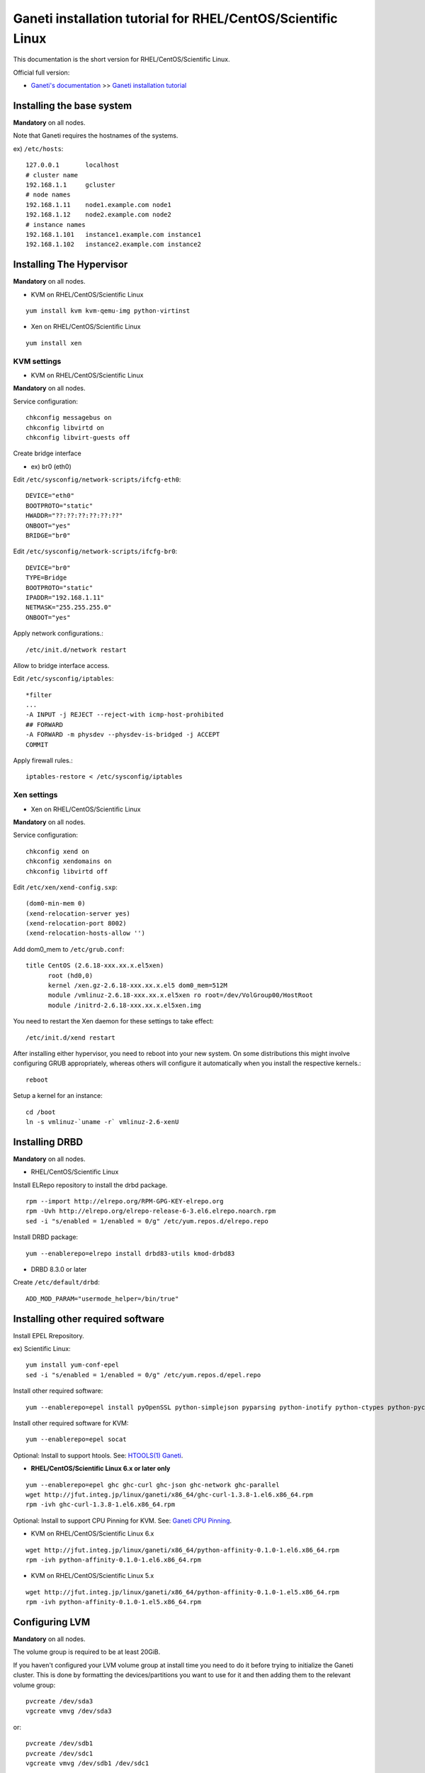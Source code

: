 Ganeti installation tutorial for RHEL/CentOS/Scientific Linux
=============================================================

This documentation is the short version for RHEL/CentOS/Scientific Linux.

Official full version:

* `Ganeti's documentation <http://docs.ganeti.org/ganeti/current/html/>`_ >> `Ganeti installation tutorial <http://docs.ganeti.org/ganeti/current/html/install.html>`_


Installing the base system
++++++++++++++++++++++++++

**Mandatory** on all nodes.

Note that Ganeti requires the hostnames of the systems.

ex) ``/etc/hosts``::

  127.0.0.1       localhost
  # cluster name
  192.168.1.1     gcluster
  # node names
  192.168.1.11    node1.example.com node1
  192.168.1.12    node2.example.com node2
  # instance names
  192.168.1.101   instance1.example.com instance1
  192.168.1.102   instance2.example.com instance2

Installing The Hypervisor
+++++++++++++++++++++++++

**Mandatory** on all nodes.

- KVM on RHEL/CentOS/Scientific Linux

::

  yum install kvm kvm-qemu-img python-virtinst

- Xen on RHEL/CentOS/Scientific Linux

::

  yum install xen

KVM settings
~~~~~~~~~~~~

- KVM on RHEL/CentOS/Scientific Linux

**Mandatory** on all nodes.

Service configuration::

  chkconfig messagebus on
  chkconfig libvirtd on
  chkconfig libvirt-guests off

Create bridge interface

- ex) br0 (eth0)

Edit ``/etc/sysconfig/network-scripts/ifcfg-eth0``::

  DEVICE="eth0"
  BOOTPROTO="static"
  HWADDR="??:??:??:??:??:??"
  ONBOOT="yes"
  BRIDGE="br0"

Edit ``/etc/sysconfig/network-scripts/ifcfg-br0``::

  DEVICE="br0"
  TYPE=Bridge
  BOOTPROTO="static"
  IPADDR="192.168.1.11"
  NETMASK="255.255.255.0"
  ONBOOT="yes"

Apply network configurations.::

   /etc/init.d/network restart

Allow to bridge interface access.

Edit ``/etc/sysconfig/iptables``::

  *filter
  ...
  -A INPUT -j REJECT --reject-with icmp-host-prohibited
  ## FORWARD
  -A FORWARD -m physdev --physdev-is-bridged -j ACCEPT
  COMMIT

Apply firewall rules.::

  iptables-restore < /etc/sysconfig/iptables

Xen settings
~~~~~~~~~~~~

- Xen on RHEL/CentOS/Scientific Linux

**Mandatory** on all nodes.

Service configuration::

  chkconfig xend on
  chkconfig xendomains on
  chkconfig libvirtd off

Edit ``/etc/xen/xend-config.sxp``::

  (dom0-min-mem 0)
  (xend-relocation-server yes)
  (xend-relocation-port 8002)
  (xend-relocation-hosts-allow '')

Add dom0_mem to ``/etc/grub.conf``::

  title CentOS (2.6.18-xxx.xx.x.el5xen)
        root (hd0,0)
        kernel /xen.gz-2.6.18-xxx.xx.x.el5 dom0_mem=512M
        module /vmlinuz-2.6.18-xxx.xx.x.el5xen ro root=/dev/VolGroup00/HostRoot
        module /initrd-2.6.18-xxx.xx.x.el5xen.img

You need to restart the Xen daemon for these settings to take effect::

  /etc/init.d/xend restart

After installing either hypervisor, you need to reboot into your new 
system. On some distributions this might involve configuring GRUB 
appropriately, whereas others will configure it automatically when you 
install the respective kernels.::

  reboot

Setup a kernel for an instance::

  cd /boot
  ln -s vmlinuz-`uname -r` vmlinuz-2.6-xenU

Installing DRBD
+++++++++++++++

**Mandatory** on all nodes.

- RHEL/CentOS/Scientific Linux

Install ELRepo repository to install the drbd package.

::

  rpm --import http://elrepo.org/RPM-GPG-KEY-elrepo.org
  rpm -Uvh http://elrepo.org/elrepo-release-6-3.el6.elrepo.noarch.rpm
  sed -i "s/enabled = 1/enabled = 0/g" /etc/yum.repos.d/elrepo.repo

Install DRBD package::

  yum --enablerepo=elrepo install drbd83-utils kmod-drbd83

- DRBD 8.3.0 or later

Create ``/etc/default/drbd``::

  ADD_MOD_PARAM="usermode_helper=/bin/true"

Installing other required software
++++++++++++++++++++++++++++++++++

Install EPEL Rrepository.

ex) Scientific Linux::

  yum install yum-conf-epel
  sed -i "s/enabled = 1/enabled = 0/g" /etc/yum.repos.d/epel.repo

Install other required software::

 yum --enablerepo=epel install pyOpenSSL python-simplejson pyparsing python-inotify python-ctypes python-pycurl python-paramiko debootstrap

Install other required software for KVM::

  yum --enablerepo=epel socat

Optional: Install to support htools. See: `HTOOLS(1) Ganeti <http://docs.ganeti.org/ganeti/2.6/man/htools.html>`_.

- **RHEL/CentOS/Scientific Linux 6.x or later only**

::

  yum --enablerepo=epel ghc ghc-curl ghc-json ghc-network ghc-parallel
  wget http://jfut.integ.jp/linux/ganeti/x86_64/ghc-curl-1.3.8-1.el6.x86_64.rpm
  rpm -ivh ghc-curl-1.3.8-1.el6.x86_64.rpm

Optional: Install to support CPU Pinning for KVM. See: `Ganeti CPU Pinning <http://docs.ganeti.org/ganeti/2.6/html/design-cpu-pinning.html>`_.

- KVM on RHEL/CentOS/Scientific Linux 6.x

::

  wget http://jfut.integ.jp/linux/ganeti/x86_64/python-affinity-0.1.0-1.el6.x86_64.rpm
  rpm -ivh python-affinity-0.1.0-1.el6.x86_64.rpm

- KVM on RHEL/CentOS/Scientific Linux 5.x

::

  wget http://jfut.integ.jp/linux/ganeti/x86_64/python-affinity-0.1.0-1.el5.x86_64.rpm
  rpm -ivh python-affinity-0.1.0-1.el5.x86_64.rpm

Configuring LVM
+++++++++++++++

**Mandatory** on all nodes.

The volume group is required to be at least 20GiB.

If you haven't configured your LVM volume group at install time you
need to do it before trying to initialize the Ganeti cluster. This is
done by formatting the devices/partitions you want to use for it and
then adding them to the relevant volume group::

  pvcreate /dev/sda3
  vgcreate vmvg /dev/sda3

or::

  pvcreate /dev/sdb1
  pvcreate /dev/sdc1
  vgcreate vmvg /dev/sdb1 /dev/sdc1

If you want to add a device later you can do so with the *vgextend*
command::

  pvcreate /dev/sdd1
  vgextend vmvg /dev/sdd1

Optional: it is recommended to configure LVM not to scan the DRBD
devices for physical volumes. This can be accomplished by editing
``/etc/lvm/lvm.conf`` and adding the
``/dev/drbd[0-9]+`` regular expression to the
``filter`` variable, like this::

  filter = ["r|/dev/cdrom|", "r|/dev/drbd[0-9]+|" ]

Installing Ganeti
+++++++++++++++++

**Mandatory** on all nodes.

- RHEL/CentOS/Scientific Linux 6.x

::

  wget http://jfut.integ.jp/linux/ganeti/x86_64/ganeti-2.6.2-2.el6.x86_64.rpm
  wget http://jfut.integ.jp/linux/ganeti/noarch/ganeti-instance-debootstrap-0.12-1.el6.noarch.rpm
  rpm -ivh ganeti-2.6.2-2.el6.x86_64.rpm ganeti-instance-debootstrap-0.12-1.el6.noarch.rpm

Optional: Install to support htools.

::

  wget http://jfut.integ.jp/linux/ganeti/x86_64/ganeti-htools-2.6.2-2.el6.x86_64.rpm
  rpm -ivh ganeti-htools-2.6.2-2.el6.x86_64.rpm

- RHEL/CentOS/Scientific Linux 5.x

::

  wget http://jfut.integ.jp/linux/ganeti/x86_64/ganeti-2.6.2-2.el5.x86_64.rpm
  wget http://jfut.integ.jp/linux/ganeti/noarch/ganeti-instance-debootstrap-0.12-1.el5.noarch.rpm
  rpm -ivh ganeti-2.6.2-2.el5.x86_64.rpm ganeti-instance-debootstrap-0.12-1.el5.noarch.rpm

Upgrade notes
+++++++++++++

**Mandatory** on all nodes.

Stop ganeti service and backup the configuration file.

::

  /etc/init.d/ganeti stop
  tar czf /var/lib/ganeti-$(date +%FT%T).tar.gz -C /var/lib ganeti

Install new Ganeti version on all nodes.

**Mandatory** on master node.

Update the configuration file.

::

  /usr/lib/ganeti/tools/cfgupgrade --verbose --dry-run
  /usr/lib/ganeti/tools/cfgupgrade --verbose
      This script upgrade the configuration files(/var/lib/ganeti).
  /etc/init.d/ganeti start
  gnt-cluster redist-conf
  /etc/init.d/ganeti restart
  gnt-cluster verify

- Update from Ganeti 2.5 to 2.6

Set default metavg parameter for DRBD disk::

  gnt-cluster modify -D drbd:metavg=vmvg

Initializing the cluster
++++++++++++++++++++++++

**Mandatory** on one node per cluster.

Initialize a cluster.

Example::

  gnt-cluster init --vg-name <VOLUMEGROUP> --master-netdev <MASTERINTERFACE> --nic-parameters link=<BRIDGEINTERFACE> <CLUSTERNAME>

- KVM

Example for KVM::

  gnt-cluster init --vg-name vmvg --master-netdev <MASTERINTERFACE> --enabled-hypervisors kvm --nic-parameters link=<BRIDGEINTERFACE> gcluster
  ex) gnt-cluster init --vg-name vmvg --master-netdev eth0 --enabled-hypervisors kvm --nic-parameters link=br0 gcluster

- Xen

Example for Xen::

  gnt-cluster init --vg-name vmvg --master-netdev <MASTERINTERFACE> --nic-parameters link=<BRIDGEINTERFACE> gcluster
  ex) gnt-cluster init --vg-name vmvg --master-netdev eth0 --nic-parameters link=xenbr0 gcluster

Set default metavg parameter for DRBD disk

::

  gnt-cluster modify -D drbd:metavg=vmvg

Enable use_bootloader for using VM's boot loader.

- KVM

::

  gnt-cluster modify --hypervisor-parameters kvm:kernel_path=

- Xen

::

  gnt-cluster modify --hypervisor-parameters xen-pvm:use_bootloader=True


Joining the nodes to the cluster
++++++++++++++++++++++++++++++++

**Mandatory** for all the other nodes.

After you have initialized your cluster you need to join the other nodes
to it. You can do so by executing the following command on the master
node::

  gnt-node add <NODENAME>
  gnt-node add node2

Setting up and managing virtual instances
+++++++++++++++++++++++++++++++++++++++++

**Mandatory** on master node.

Setting up virtual instances
~~~~~~~~~~~~~~~~~~~~~~~~~~~~

- Setting up RHEL/CentOS/Scientific Linux

I recommend to use `Ganeti Instance Image <http://code.osuosl.org/projects/ganeti-image/>`_

- Setting up Debian

Installation will be successful, but gnt-instance console doesn't work.

::

  gnt-instance add -t drbd -n node1:node2 -o debootstrap+default --disk 0:size=8G -B vcpus=2,maxmem=1024,minmem=512 instance1

